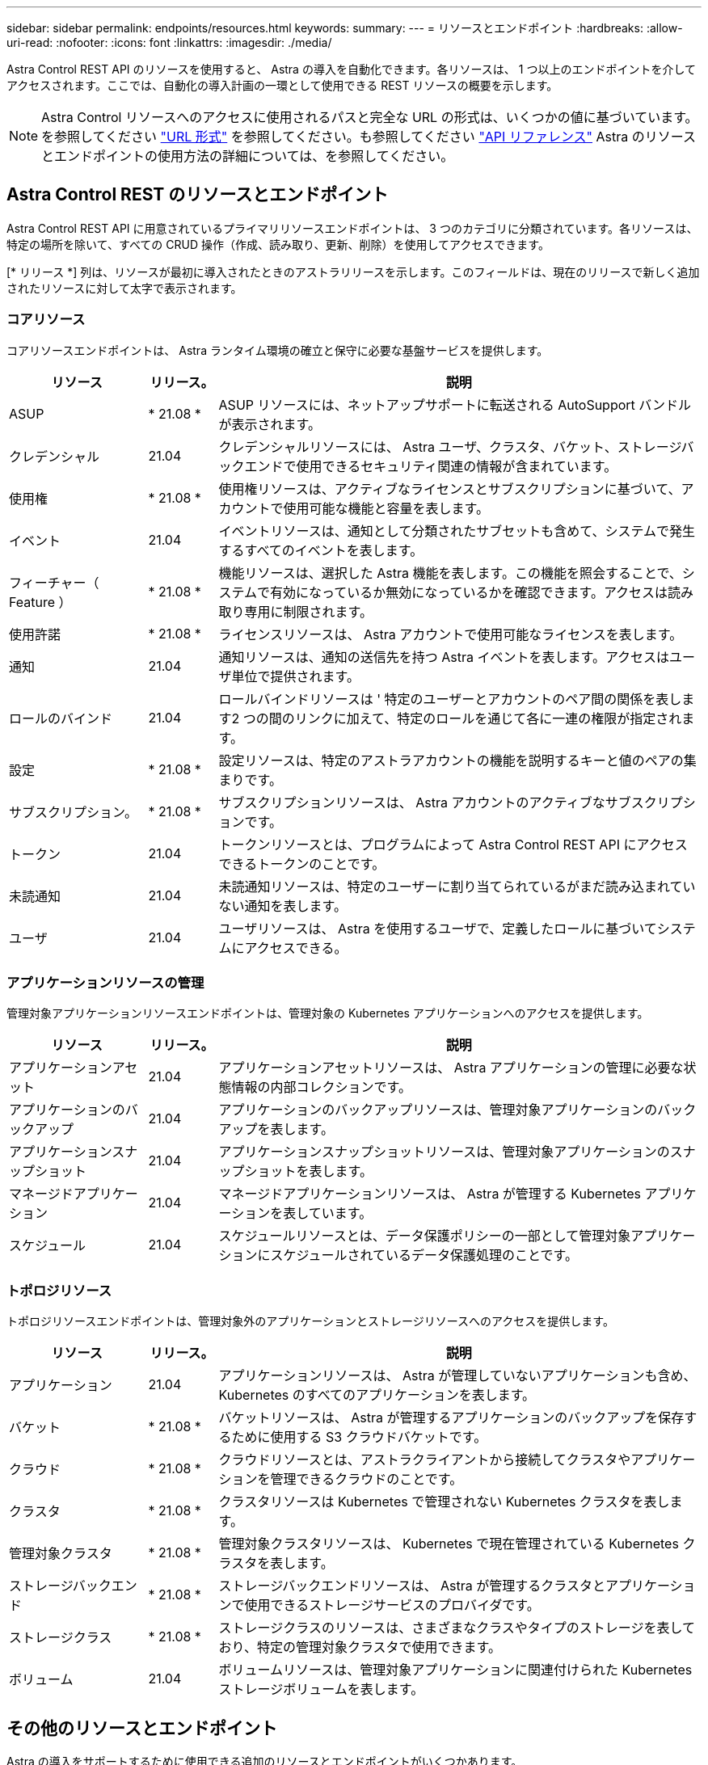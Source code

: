 ---
sidebar: sidebar 
permalink: endpoints/resources.html 
keywords:  
summary:  
---
= リソースとエンドポイント
:hardbreaks:
:allow-uri-read: 
:nofooter: 
:icons: font
:linkattrs: 
:imagesdir: ./media/


[role="lead"]
Astra Control REST API のリソースを使用すると、 Astra の導入を自動化できます。各リソースは、 1 つ以上のエンドポイントを介してアクセスされます。ここでは、自動化の導入計画の一環として使用できる REST リソースの概要を示します。


NOTE: Astra Control リソースへのアクセスに使用されるパスと完全な URL の形式は、いくつかの値に基づいています。を参照してください link:../rest-core/url_format.html["URL 形式"] を参照してください。も参照してください link:../reference/api_reference.html["API リファレンス"] Astra のリソースとエンドポイントの使用方法の詳細については、を参照してください。



== Astra Control REST のリソースとエンドポイント

Astra Control REST API に用意されているプライマリリソースエンドポイントは、 3 つのカテゴリに分類されています。各リソースは、特定の場所を除いて、すべての CRUD 操作（作成、読み取り、更新、削除）を使用してアクセスできます。

[* リリース *] 列は、リソースが最初に導入されたときのアストラリリースを示します。このフィールドは、現在のリリースで新しく追加されたリソースに対して太字で表示されます。



=== コアリソース

コアリソースエンドポイントは、 Astra ランタイム環境の確立と保守に必要な基盤サービスを提供します。

[cols="20,10,70"]
|===
| リソース | リリース。 | 説明 


| ASUP | * 21.08 * | ASUP リソースには、ネットアップサポートに転送される AutoSupport バンドルが表示されます。 


| クレデンシャル | 21.04 | クレデンシャルリソースには、 Astra ユーザ、クラスタ、バケット、ストレージバックエンドで使用できるセキュリティ関連の情報が含まれています。 


| 使用権 | * 21.08 * | 使用権リソースは、アクティブなライセンスとサブスクリプションに基づいて、アカウントで使用可能な機能と容量を表します。 


| イベント | 21.04 | イベントリソースは、通知として分類されたサブセットも含めて、システムで発生するすべてのイベントを表します。 


| フィーチャー（ Feature ） | * 21.08 * | 機能リソースは、選択した Astra 機能を表します。この機能を照会することで、システムで有効になっているか無効になっているかを確認できます。アクセスは読み取り専用に制限されます。 


| 使用許諾 | * 21.08 * | ライセンスリソースは、 Astra アカウントで使用可能なライセンスを表します。 


| 通知 | 21.04 | 通知リソースは、通知の送信先を持つ Astra イベントを表します。アクセスはユーザ単位で提供されます。 


| ロールのバインド | 21.04 | ロールバインドリソースは ' 特定のユーザーとアカウントのペア間の関係を表します2 つの間のリンクに加えて、特定のロールを通じて各に一連の権限が指定されます。 


| 設定 | * 21.08 * | 設定リソースは、特定のアストラアカウントの機能を説明するキーと値のペアの集まりです。 


| サブスクリプション。 | * 21.08 * | サブスクリプションリソースは、 Astra アカウントのアクティブなサブスクリプションです。 


| トークン | 21.04 | トークンリソースとは、プログラムによって Astra Control REST API にアクセスできるトークンのことです。 


| 未読通知 | 21.04 | 未読通知リソースは、特定のユーザーに割り当てられているがまだ読み込まれていない通知を表します。 


| ユーザ | 21.04 | ユーザリソースは、 Astra を使用するユーザで、定義したロールに基づいてシステムにアクセスできる。 
|===


=== アプリケーションリソースの管理

管理対象アプリケーションリソースエンドポイントは、管理対象の Kubernetes アプリケーションへのアクセスを提供します。

[cols="20,10,70"]
|===
| リソース | リリース。 | 説明 


| アプリケーションアセット | 21.04 | アプリケーションアセットリソースは、 Astra アプリケーションの管理に必要な状態情報の内部コレクションです。 


| アプリケーションのバックアップ | 21.04 | アプリケーションのバックアップリソースは、管理対象アプリケーションのバックアップを表します。 


| アプリケーションスナップショット | 21.04 | アプリケーションスナップショットリソースは、管理対象アプリケーションのスナップショットを表します。 


| マネージドアプリケーション | 21.04 | マネージドアプリケーションリソースは、 Astra が管理する Kubernetes アプリケーションを表しています。 


| スケジュール | 21.04 | スケジュールリソースとは、データ保護ポリシーの一部として管理対象アプリケーションにスケジュールされているデータ保護処理のことです。 
|===


=== トポロジリソース

トポロジリソースエンドポイントは、管理対象外のアプリケーションとストレージリソースへのアクセスを提供します。

[cols="20,10,70"]
|===
| リソース | リリース。 | 説明 


| アプリケーション | 21.04 | アプリケーションリソースは、 Astra が管理していないアプリケーションも含め、 Kubernetes のすべてのアプリケーションを表します。 


| バケット | * 21.08 * | バケットリソースは、 Astra が管理するアプリケーションのバックアップを保存するために使用する S3 クラウドバケットです。 


| クラウド | * 21.08 * | クラウドリソースとは、アストラクライアントから接続してクラスタやアプリケーションを管理できるクラウドのことです。 


| クラスタ | * 21.08 * | クラスタリソースは Kubernetes で管理されない Kubernetes クラスタを表します。 


| 管理対象クラスタ | * 21.08 * | 管理対象クラスタリソースは、 Kubernetes で現在管理されている Kubernetes クラスタを表します。 


| ストレージバックエンド | * 21.08 * | ストレージバックエンドリソースは、 Astra が管理するクラスタとアプリケーションで使用できるストレージサービスのプロバイダです。 


| ストレージクラス | * 21.08 * | ストレージクラスのリソースは、さまざまなクラスやタイプのストレージを表しており、特定の管理対象クラスタで使用できます。 


| ボリューム | 21.04 | ボリュームリソースは、管理対象アプリケーションに関連付けられた Kubernetes ストレージボリュームを表します。 
|===


== その他のリソースとエンドポイント

Astra の導入をサポートするために使用できる追加のリソースとエンドポイントがいくつかあります。


NOTE: これらのリソースとエンドポイントは、現在のところ、 Astra Control REST API リファレンスドキュメントに含まれていません。

OpenAPI:: OpenAPI エンドポイントは、現在の OpenAPI JSON ドキュメントおよびその他の関連リソースへのアクセスを提供します。
OpenMetrics:: OpenMetrics エンドポイントは、 OpenMetrics リソースを介してアカウントメトリックへのアクセスを提供します。サポートは、 Astra Control Center 導入モデルで利用できます。

